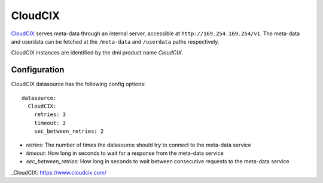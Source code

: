 .. _datasource_cloudcix:

CloudCIX
========

`CloudCIX`_ serves meta-data through an internal server, accessible at
``http://169.254.169.254/v1``. The meta-data and userdata can be fetched at
the ``/meta-data`` and ``/userdata`` paths respectively.

CloudCIX instances are identified by the dmi product name `CloudCIX`.

Configuration
-------------

CloudCIX datasource has the following config options:

::

  datasource:
    CloudCIX:
      retries: 3
      timeout: 2
      sec_between_retries: 2


- *retries*: The number of times the datasource should try to connect to the
  meta-data service
- *timeout*: How long in seconds to wait for a response from the meta-data
  service
- *sec_between_retries*: How long in seconds to wait between consecutive
  requests to the meta-data service

_CloudCIX: https://www.cloudcix.com/
